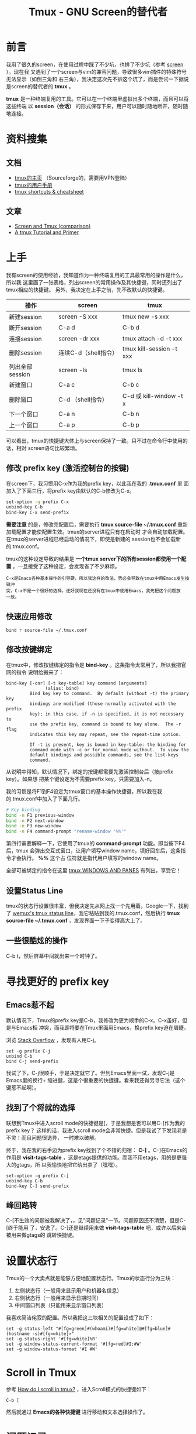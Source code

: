 #+TITLE: Tmux - GNU Screen的替代者

* 前言
我用了很久的screen，在使用过程中踩了不少坑，也排了不少坑（参考 [[file:screen.org][screen]] ）。现在我
又遇到了一个screen与vim的兼容问题，导致很多vim插件的特殊符号无法显示（如倒三角和
右三角），我决定这次先不排这个坑了，而是尝试一下据说是screen的替代者的 *tmux* 。

*tmux* 是一种终端复用的工具。它可以在一个终端里虚拟出多个终端，而且可以将这些终端
以 *session（会话）* 的形式保存下来，用户可以随时随地断开，随时随地连接。

* 资料搜集
** 文档
+ [[http://tmux.sourceforge.net/][tmux的主页]] （Sourceforge的，需要用VPN登陆）
+ [[http://www.openbsd.org/cgi-bin/man.cgi?query%3Dtmux&sektion%3D1][tmux的用户手册]]
+ [[https://gist.github.com/MohamedAlaa/2961058][tmux shortcuts & cheatsheet]]

** 文章
+ [[http://www.dayid.org/os/notes/tm.html][Screen and Tmux (comparison)]]
+ [[http://www.danielmiessler.com/study/tmux/][A tmux Tutorial and Primer]]

* 上手
我有screen的使用经验，我知道作为一种终端复用的工具最常用的操作是什么，所以我
这里画了一张表格，列出screen的常用操作及其快捷键，同时还列出了tmux相应的快捷键。
另外，我决定在上手之前，先不改默认的快捷键。

| 操作            | screen               | tmux                     |
|-----------------+----------------------+--------------------------|
| 新建session     | screen -S xxx        | tmux new -s xxx          |
| 断开session     | C-a d                | C-b d                    |
| 连接session     | screen -dr xxx       | tmux attach -d -t xxx    |
| 删除session     | 连续C-d（shell指令） | tmux kill-session -t xxx |
| 列出全部session | screen -ls           | tmux ls                  |
| 新建窗口        | C-a c                | C-b c                    |
| 删除窗口        | C-d （shell指令）    | C-d 或 kill-window -t x  |
| 下一个窗口      | C-a n                | C-b n                    |
| 上一个窗口      | C-a p                | C-b p                    |

可以看出，tmux的快捷键大体上与screen保持了一致。只不过在命令行中使用的话，相对
screen语句比较繁琐。

** 修改 prefix key (激活控制台的按键)
在screen下，我习惯用C-x作为我的prefix key，以此我在我的 *.tmux.conf* 里
面加入了下面三行，将prefix key由默认的C-b修改为C-x。

#+begin_src sh
set-option -g prefix C-x
unbind-key C-b
bind-key C-x send-prefix
#+end_src

*需要注意* 的是，修改完配置后，需要执行 *tmux source-file
~/.tmux.conf* 重新加载配置才能使配置生效。tmux的server进程只有在启动时
才会自动加载配置。在tmux的server进程已经启动的情况下，即使是新建的
session也不会加载新的.tmux.conf。

tmux的这种设定导致的结果是 *一个tmux server下的所有session都使用一个配
置* 。一旦接受了这种设定，会发现省了不少麻烦。

#+begin_example
C-x是Emacs各种基本操作的引导键，所以我这样的改法，势必会导致在tmux中用Emacs发生按键冲
突，C-x不是一个很好的选择。还好我现在还没有在tmux中使用Emacs，我先把这个问题放
一放。
#+end_example

** 快速应用修改
#+BEGIN_SRC screen
bind r source-file ~/.tmux.conf
#+END_SRC
** 修改按键绑定
在tmux中，修改按键绑定的指令是 *bind-key* 。这条指令太常用了，所以我把官网的指令
说明给搬来了：

#+begin_example
    bind-key [-cnr] [-t key-table] key command [arguments]
                   (alias: bind)
             Bind key key to command.  By default (without -t) the primary key
             bindings are modified (those normally activated with the prefix
             key); in this case, if -n is specified, it is not necessary to
             use the prefix key, command is bound to key alone.  The -r flag
             indicates this key may repeat, see the repeat-time option.

             If -t is present, key is bound in key-table: the binding for
             command mode with -c or for normal mode without.  To view the
             default bindings and possible commands, see the list-keys
             command.
#+end_example

从说明中得知，默认情况下，绑定的按键都需要先激活控制台后（按prefix key）。如果想
把某个键设定为不需要prefix key，只需要加入-n。

我的习惯是将F1到F4设定为tmux窗口的基本操作快捷键，所以我在我的.tmux.conf中加入了下面几行。
#+begin_src sh
# Key binding                                                                                          
bind -n F1 previous-window                                                                             
bind -n F2 next-window                                                                                 
bind -n F3 new-window                                                                                  
bind -n F4 command-prompt "rename-window '%%'"   
#+end_src

第四行需要解释一下，它使用了tmux的 *command-prompt* 功能。即当按下F4后，tmux
会弹出交互式窗口，让用户填写window name，填好回车后，这条指令才会执行。 *%%* 这个占
位符就是指代用户填写的window name。

全部可被绑定的指令在这里 [[http://www.openbsd.org/cgi-bin/man.cgiquery%3Dtmux&sektion%3D1#WINDOWS%2BAND][tmux WINDOWS AND PANES]] 有列出，享受它！

** 设置Status Line
tmux的状态行设置很丰富，但我决定先从网上找一个先用着。Google一下，找到了 [[https://gist.github.com/zolrath/2305333][wemux's
tmux status line]]，我它粘贴到我的.tmux.conf，然后执行 *tmux source-file
~/.tmux.conf* ，发现界面一下子变得高大上了。

[[./img/tmux-1.png]]

** 一些很酷炫的操作
C-b t，然后屏幕中间就出来一个时钟了。

[[./img/tmux-2.png]]

* 寻找更好的 prefix key
** Emacs惹不起
默认情况下，Tmux的prefix key是C-b，我修改为更为顺手的C-x。C-x虽好，但是与Emacs相
冲突，而我即将要在Tmux里面用Emacs，换prefix key迫在眉睫。

浏览 [[http://superuser.com/questions/209437/how-do-i-scroll-in-tmux][Stack Overflow]] ，发现有人用C-j。
#+BEGIN_SRC screen
set -g prefix C-j
unbind C-b
bind C-j send-prefix
#+END_SRC

我试了下，C-j很顺手，于是决定就它了。但到Emacs里面一试，发现C-j是Emacs里的换行+
缩进健，这是个很重要的快捷键。看来我还得另寻它法（这个键惹不起啊）。

** 找到了个将就的选择
联想到Tmux中进入scroll mode的快捷键是[，于是我想是否可以用C-[作为我的prefix key？
这样的话，我进入scroll mode会非常快捷。但是我试了下发现老是不灵！而且问题很诡异，
一时难以破解。

终于，我在我的右手边为prefix key找到了个不错的归宿： *C-]* 。C-]在Emacs的作用是
*visit-tags-table* ，这是etags提供的功能。而我不用etags，用的是更强大的gtags，所
以我愉快地把它给出卖了（嘿嘿）。
#+BEGIN_SRC screen
set-option -g prefix C-]
unbind-key C-b
bind-key C-] send-prefix
#+END_SRC

** 峰回路转
C-[不生效的问题被我解决了，，见"问题记录"一节。问题原因还不清楚，但是C-[终于能用
了，安逸了。C-]还是继续用来做 *visit-tags-table* 吧，或许以后来会被用来做gtags的
跳转快捷键。

* 设置状态行
Tmux的一个大卖点就是能够方便地配置状态行。Tmux的状态行分为三块：
1. 左侧状态行（一般用来显示用户和机器名信息）
2. 右侧状态行（一般用来显示日期时间）
3. 中间窗口列表（只能用来显示窗口列表）

我喜欢简洁侘寂的配置。所以我把这三块相关的配置设成了如下：
#+BEGIN_SRC screen
set -g status-left "#[fg=green]#(whoami)#[fg=white]@#[fg=blue]#(hostname -s)#[fg=white]>"
set -g status-right '#[fg=white]%R' 
set -g window-status-current-format '#[fg=red]#I:#W' 
set -g window-status-format '#I #W' 
#+END_SRC

* Scroll in Tmux
参考 [[http://superuser.com/questions/209437/how-do-i-scroll-in-tmux][How do I scroll in tmux?]] ，进入Scroll模式的快捷键如下：
#+BEGIN_SRC screen
C-b [
#+END_SRC

然后就通过 *Emacs的各种快捷键* 进行移动和文本选择操作了。

* 问题记录
** unbind某个键后反悔了，只能手动bind回原来的健
具体地说，就是对某个键执行unbind之后，想改回来，删掉unbind语句后，执行
tumx source-file ~/.tmux.conf不生效。想要改回来，只能 *手动在配置中将该
健bind到原来的功能上* 。

从系统设计角度，这是合理的。但是从用户角度，这有点费解，容易被认为是坑。

** 无法将prefix key绑定为C-[
我尝试过各种方案，最终认为将prefix key绑定为C-[最合理，但是屡次绑定都不成功。一个
偶然的机会，我发现 *将prefix key和快捷键的按键间隔拉大一点，C-[是能生效的* 。于是
我怀疑是当prefix key被设为C-[时，tmux控制台的激活因为某种原因推迟了。我尝试修改
escape-time来看是否能有所改变：
#+BEGIN_SRC screen
set -sg escape-time 1
#+END_SRC

改完后，执行tmux source-file ~/.tmux.conf，发现C-[作为prefix key的的反应快了一些，
但仍然有些许停顿。后来我在StackOverflow上找到了和我一样的情况：
+ [[http://stackoverflow.com/questions/12312178/tmux-and-vim-escape-key-being-seen-as-and-having-long-delay][tmux and Vim: Escape key being seen as ^{ and having long delay]]
我做了下面的修改后，就完全恢复正常了！
#+BEGIN_SRC screen
set -sg escape-time 0
#+END_SRC

* 学习回顾
** 已经可以用tmux替代screen了 <2014-02-16 日>
经过这段时间的学习，特别是今晚的集中学习和实践之后，我已经上手了tmux，并且已经觉得
tmux完全超越了screen。tmux对于各种terminal（终端）的兼容性做得比screen好很多，特
别体现在F1到F4的绑定上，在screen中，需要自己设定好terminal的类型（xterm,
xterm-256color, rxvt....），而否则无法正确绑定到F1到F4上，而tmux已经预先把
terminal的兼容问题考虑到了。

下周一开始，我就会扔掉screen，将工作环境切换到tmux上来，并在实践中不断地熟悉tmux。
我下一次集中学习tmux的要点在于：
1. 窗口的切分
2. 探究是否可以用tmux来提供类似于SecureCRT的 *Session Clone* 的功能
3. Status Line的进一步改进



